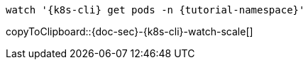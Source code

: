 [k8s-cli='']
[doc-sec='']

[#{doc-sec}-{k8s-cli}-watch-scale]
[source,bash,subs="+macros,+attributes"]
----
watch '{k8s-cli} get pods -n {tutorial-namespace}'
----
copyToClipboard::{doc-sec}-{k8s-cli}-watch-scale[]
